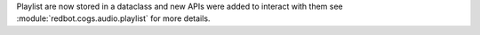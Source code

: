 Playlist are now stored in a dataclass and new APIs were added to interact with them see :module:`redbot.cogs.audio.playlist` for more details.
